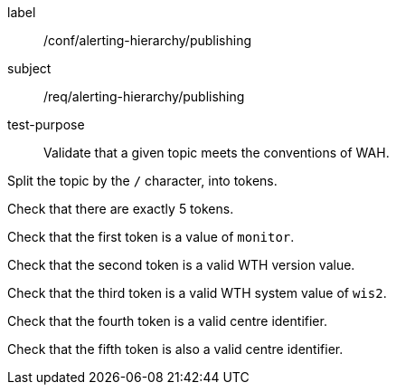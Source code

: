 [[ats_alerting-hierarchy_publishing]]
====
[%metadata]
label:: /conf/alerting-hierarchy/publishing
subject:: /req/alerting-hierarchy/publishing
test-purpose:: Validate that a given topic meets the conventions of WAH.

[.component,class=test method]
=====
[.component,class=step]
--
Split the topic by the `/` character, into tokens.
--

--
Check that there are exactly 5 tokens.
--

--
Check that the first token is a value of `monitor`.
--

--
Check that the second token is a valid WTH version value.
--

--
Check that the third token is a valid WTH system value of `wis2`.
--

--
Check that the fourth token is a valid centre identifier.
--

--
Check that the fifth token is also a valid centre identifier.
--

=====
====
